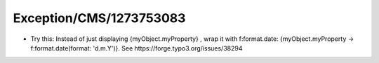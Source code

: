 .. _firstHeading:

Exception/CMS/1273753083
========================

-  Try this: Instead of just displaying {myObject.myProperty} , wrap it
   with f:format.date: {myObject.myProperty -> f:format.date(format:
   'd.m.Y')}. See https://forge.typo3.org/issues/38294
